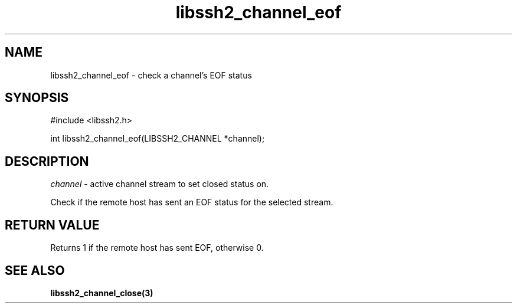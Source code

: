 .\" $Id: libssh2_channel_eof.3,v 1.2 2009/03/16 23:25:14 bagder Exp $
.\"
.TH libssh2_channel_eof 3 "1 Jun 2007" "libssh2 0.15" "libssh2 manual"
.SH NAME
libssh2_channel_eof - check a channel's EOF status
.SH SYNOPSIS
#include <libssh2.h>

int 
libssh2_channel_eof(LIBSSH2_CHANNEL *channel);
.SH DESCRIPTION
\fIchannel\fP - active channel stream to set closed status on.

Check if the remote host has sent an EOF status for the selected stream.
.SH RETURN VALUE
Returns 1 if the remote host has sent EOF, otherwise 0.
.SH SEE ALSO
.BR libssh2_channel_close(3)
